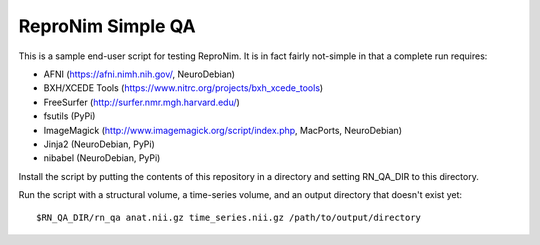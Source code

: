 ReproNim Simple QA
==================

This is a sample end-user script for testing ReproNim.  It is in fact 
fairly not-simple in that a complete run requires:

- AFNI (https://afni.nimh.nih.gov/, NeuroDebian)
- BXH/XCEDE Tools (https://www.nitrc.org/projects/bxh_xcede_tools)
- FreeSurfer (http://surfer.nmr.mgh.harvard.edu/)
- fsutils (PyPi)
- ImageMagick (http://www.imagemagick.org/script/index.php, MacPorts, NeuroDebian)
- Jinja2 (NeuroDebian, PyPi)
- nibabel (NeuroDebian, PyPi)

Install the script by putting the contents of this repository in a directory and setting RN_QA_DIR to this directory.

Run the script with a structural volume, a time-series volume, and an output directory that doesn't exist yet:

::

    $RN_QA_DIR/rn_qa anat.nii.gz time_series.nii.gz /path/to/output/directory
